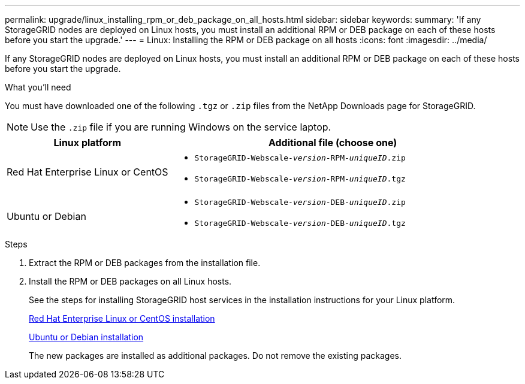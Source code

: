 ---
permalink: upgrade/linux_installing_rpm_or_deb_package_on_all_hosts.html
sidebar: sidebar
keywords:
summary: 'If any StorageGRID nodes are deployed on Linux hosts, you must install an additional RPM or DEB package on each of these hosts before you start the upgrade.'
---
= Linux: Installing the RPM or DEB package on all hosts
:icons: font
:imagesdir: ../media/

[.lead]
If any StorageGRID nodes are deployed on Linux hosts, you must install an additional RPM or DEB package on each of these hosts before you start the upgrade.

.What you'll need
You must have downloaded one of the following `.tgz` or `.zip` files from the NetApp Downloads page for StorageGRID.

NOTE: Use the `.zip` file if you are running Windows on the service laptop.

[cols="1a,2a" options="header"]
|===
| Linux platform| Additional file (choose one)
a|
Red Hat Enterprise Linux or CentOS
a|

* `StorageGRID-Webscale-_version_-RPM-_uniqueID_.zip`
* `StorageGRID-Webscale-_version_-RPM-_uniqueID_.tgz`

a|
Ubuntu or Debian
a|

* `StorageGRID-Webscale-_version_-DEB-_uniqueID_.zip`
* `StorageGRID-Webscale-_version_-DEB-_uniqueID_.tgz`

|===

.Steps
. Extract the RPM or DEB packages from the installation file.
. Install the RPM or DEB packages on all Linux hosts.
+
See the steps for installing StorageGRID host services in the installation instructions for your Linux platform.
+
http://docs.netapp.com/sgws-115/topic/com.netapp.doc.sg-install-rhel/home.html[Red Hat Enterprise Linux or CentOS installation]
+
http://docs.netapp.com/sgws-115/topic/com.netapp.doc.sg-install-ub/home.html[Ubuntu or Debian installation]
+
The new packages are installed as additional packages. Do not remove the existing packages.
